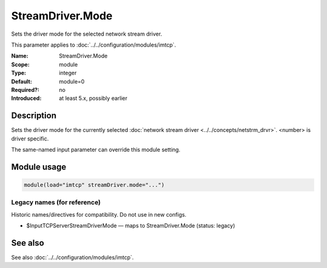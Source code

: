 .. _param-imtcp-streamdriver-mode:
.. _imtcp.parameter.module.streamdriver-mode:

StreamDriver.Mode
=================

.. index::
   single: imtcp; StreamDriver.Mode
   single: StreamDriver.Mode

.. summary-start

Sets the driver mode for the selected network stream driver.

.. summary-end

This parameter applies to :doc:`../../configuration/modules/imtcp`.

:Name: StreamDriver.Mode
:Scope: module
:Type: integer
:Default: module=0
:Required?: no
:Introduced: at least 5.x, possibly earlier

Description
-----------
Sets the driver mode for the currently selected
:doc:`network stream driver <../../concepts/netstrm_drvr>`.
<number> is driver specific.

The same-named input parameter can override this module setting.


Module usage
------------
.. _param-imtcp-module-streamdriver-mode:
.. _imtcp.parameter.module.streamdriver-mode-usage:

.. code-block:: rsyslog

   module(load="imtcp" streamDriver.mode="...")

Legacy names (for reference)
~~~~~~~~~~~~~~~~~~~~~~~~~~~~
Historic names/directives for compatibility. Do not use in new configs.

.. _imtcp.parameter.legacy.inputtcpserverstreamdrivermode:

- $InputTCPServerStreamDriverMode — maps to StreamDriver.Mode (status: legacy)

.. index::
   single: imtcp; $InputTCPServerStreamDriverMode
   single: $InputTCPServerStreamDriverMode

See also
--------
See also :doc:`../../configuration/modules/imtcp`.

